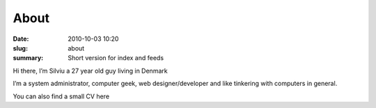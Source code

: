 About
##############

:date: 2010-10-03 10:20
:slug: about
:summary: Short version for index and feeds

Hi there, I’m Silviu a 27 year old guy living in Denmark

I’m a system administrator, computer geek, web designer/developer and like tinkering with computers in general.

You can also find a small CV here

